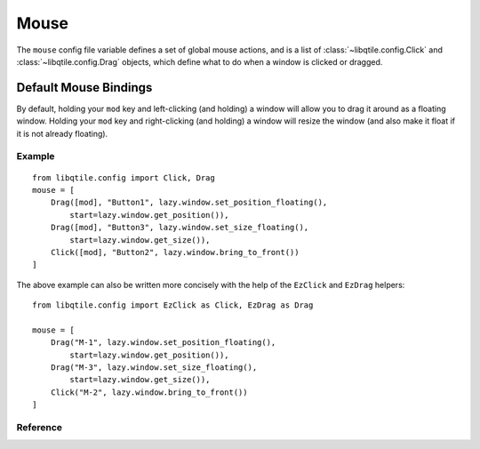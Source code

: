 =====
Mouse
=====

The ``mouse`` config file variable defines a set of global mouse actions, and
is a list of :class:`~libqtile.config.Click` and :class:`~libqtile.config.Drag`
objects, which define what to do when a window is clicked or dragged.

Default Mouse Bindings
----------------------

By default, holding your ``mod`` key and left-clicking (and holding) a window will
allow you to drag it around as a floating window. Holding your ``mod`` key and right-clicking
(and holding) a window will resize the window (and also make it float if it is not already floating).

Example
=======

::

    from libqtile.config import Click, Drag
    mouse = [
        Drag([mod], "Button1", lazy.window.set_position_floating(),
            start=lazy.window.get_position()),
        Drag([mod], "Button3", lazy.window.set_size_floating(),
            start=lazy.window.get_size()),
        Click([mod], "Button2", lazy.window.bring_to_front())
    ]

The above example can also be written more concisely with the help of
the ``EzClick`` and ``EzDrag`` helpers::

    from libqtile.config import EzClick as Click, EzDrag as Drag

    mouse = [
        Drag("M-1", lazy.window.set_position_floating(),
            start=lazy.window.get_position()),
        Drag("M-3", lazy.window.set_size_floating(),
            start=lazy.window.get_size()),
        Click("M-2", lazy.window.bring_to_front())
    ]

Reference
=========

.. qtile_class:: libqtile.config.Click
   :no-commands:

.. qtile_class:: libqtile.config.Drag
   :no-commands:

.. qtile_class:: libqtile.config.EzClick
   :no-commands:
